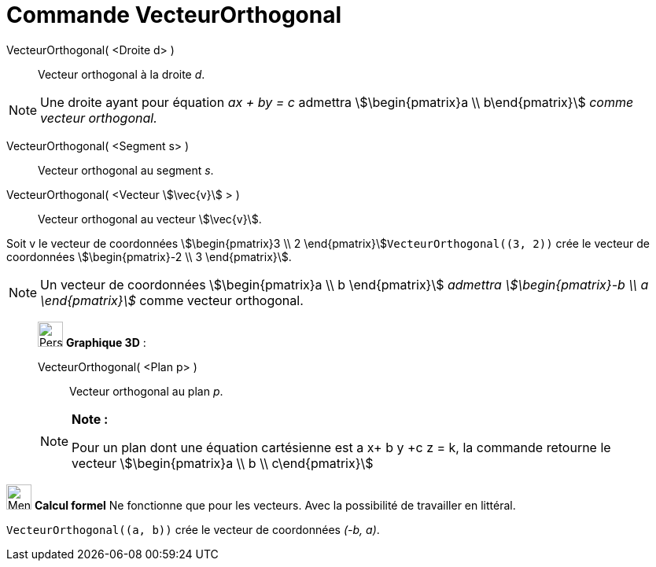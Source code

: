 = Commande VecteurOrthogonal
:page-en: commands/PerpendicularVector
ifdef::env-github[:imagesdir: /fr/modules/ROOT/assets/images]

VecteurOrthogonal( <Droite d> )::
  Vecteur orthogonal à la droite _d_.

[NOTE]
====

Une droite ayant pour équation _ax + by = c_ admettra stem:[\begin{pmatrix}a \\ b\end{pmatrix}] _comme
vecteur orthogonal._

====

VecteurOrthogonal( <Segment s> )::
  Vecteur orthogonal au segment _s_.

VecteurOrthogonal( <Vecteur stem:[\vec{v}] > )::
  Vecteur orthogonal au vecteur stem:[\vec{v}].

[EXAMPLE]
====

Soit v le vecteur de coordonnées stem:[\begin{pmatrix}3 \\ 2 \end{pmatrix}]`++VecteurOrthogonal((3, 2))++`
crée le vecteur de coordonnées stem:[\begin{pmatrix}-2 \\ 3 \end{pmatrix}].

====

[NOTE]
====

Un vecteur de coordonnées stem:[\begin{pmatrix}a \\ b \end{pmatrix}] _admettra stem:[\begin{pmatrix}-b \\ a
\end{pmatrix}]_ comme vecteur orthogonal.

====

_____________________________________________________________

image:32px-Perspectives_algebra_3Dgraphics.svg.png[Perspectives algebra 3Dgraphics.svg,width=32,height=32] *Graphique
3D* :

VecteurOrthogonal( <Plan p> )::
  Vecteur orthogonal au plan _p_.

[NOTE]
====

*Note :*

Pour un plan dont une équation cartésienne est a x+ b y +c z = k, la commande retourne le vecteur
stem:[\begin{pmatrix}a \\ b \\ c\end{pmatrix}]

====

_____________________________________________________________

image:32px-Menu_view_cas.svg.png[Menu view cas.svg,width=32,height=32] *Calcul formel* Ne fonctionne que pour les
vecteurs. Avec la possibilité de travailler en littéral.

[EXAMPLE]
====

`++VecteurOrthogonal((a, b))++` crée le vecteur de coordonnées _(-b, a)_.

====
